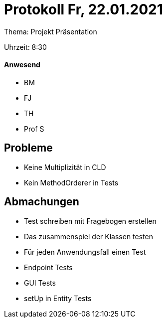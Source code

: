 = Protokoll Fr, 22.01.2021

Thema: Projekt Präsentation

Uhrzeit: 8:30

==== Anwesend
* BM
* FJ
* TH
* Prof S

== Probleme
* Keine Multiplizität in CLD
* Kein MethodOrderer in Tests

== Abmachungen
* Test schreiben mit Fragebogen erstellen
* Das zusammenspiel der Klassen testen
* Für jeden Anwendungsfall einen Test
* Endpoint Tests
* GUI Tests
* setUp in Entity Tests